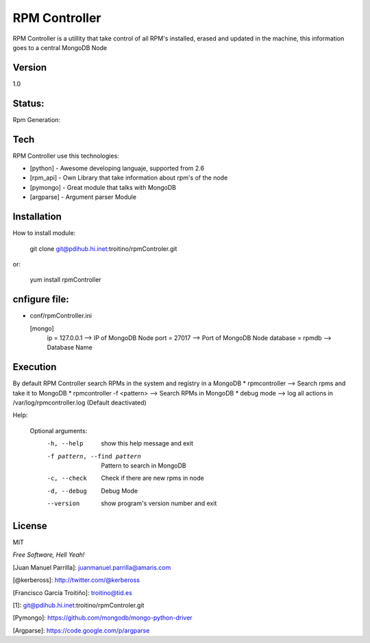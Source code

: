 ==============
RPM Controller
==============

RPM Controller is a utillity that take control of all RPM's installed, erased and updated in the machine, this information goes to a central MongoDB Node

-------
Version
-------

1.0

-------
Status:
-------

Rpm Generation: |rpm_generation|

.. |rpm_generation| image:: http://10.95.11.166/jenkins/job/RE-rpm_controller-GenRPM/badge/icon

----
Tech
----

RPM Controller use this technologies:

* [python] - Awesome developing languaje, supported from 2.6
* [rpm_api] - Own Library that take information about rpm's of the node
* [pymongo] - Great module that talks with MongoDB
* [argparse] - Argument parser Module

------------
Installation
------------

How to install module:

    git clone git@pdihub.hi.inet:troitino/rpmControler.git

or:

    yum install rpmController


--------------
cnfigure file:
--------------

* conf/rpmController.ini


  [mongo]
    ip = 127.0.0.1    --> IP of MongoDB Node
    port = 27017      --> Port of MongoDB Node
    database = rpmdb  --> Database Name

---------
Execution
---------

By default RPM Controller search RPMs in the system and registry in a MongoDB
* rpmcontroller --> Search rpms and take it to MongoDB
* rpmcontroller -f <pattern> --> Search RPMs in MongoDB
* debug mode --> log all actions in /var/log/rpmcontroller.log (Default deactivated)

Help:


  Optional arguments:
    -h, --help            show this help message and exit
    -f pattern, --find pattern
                          Pattern to search in MongoDB
    -c, --check           Check if there are new rpms in node
    -d, --debug           Debug Mode
    --version             show program's version number and exit

-------
License
-------

MIT

*Free Software, Hell Yeah!*

[Juan Manuel Parrilla]: juanmanuel.parrilla@amaris.com

[@kerbeross]: http://twitter.com/@kerbeross

[Francisco García Troitiño]: troitino@tid.es

[1]: git@pdihub.hi.inet:troitino/rpmControler.git

[Pymongo]: https://github.com/mongodb/mongo-python-driver

[Argparse]: https://code.google.com/p/argparse
